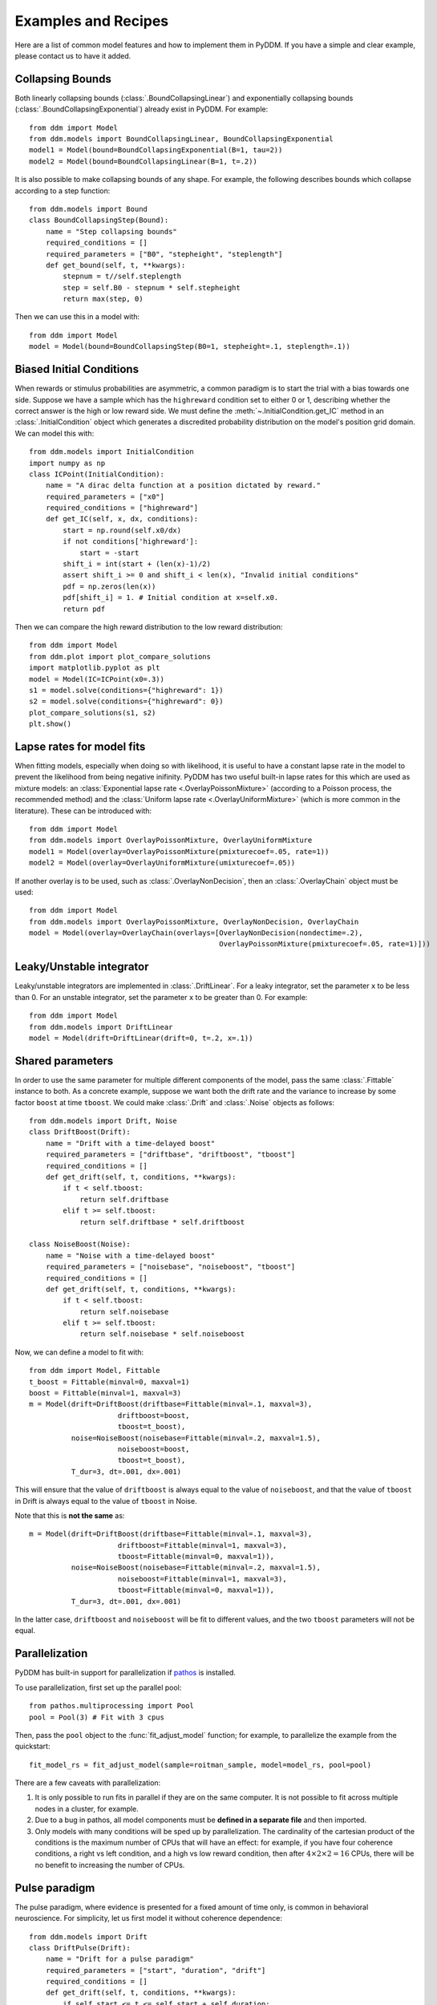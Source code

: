 Examples and Recipes
=========================

Here are a list of common model features and how to implement them in
PyDDM.  If you have a simple and clear example, please contact us to
have it added.


Collapsing Bounds
~~~~~~~~~~~~~~~~~

Both linearly collapsing bounds (:class:`.BoundCollapsingLinear`) and
exponentially collapsing bounds (:class:`.BoundCollapsingExponential`)
already exist in PyDDM.  For example::

  from ddm import Model
  from ddm.models import BoundCollapsingLinear, BoundCollapsingExponential
  model1 = Model(bound=BoundCollapsingExponential(B=1, tau=2))
  model2 = Model(bound=BoundCollapsingLinear(B=1, t=.2))

It is also possible to make collapsing bounds of any shape.  For
example, the following describes bounds which collapse according to a
step function::

  from ddm.models import Bound
  class BoundCollapsingStep(Bound):
      name = "Step collapsing bounds"
      required_conditions = []
      required_parameters = ["B0", "stepheight", "steplength"]
      def get_bound(self, t, **kwargs):
          stepnum = t//self.steplength
          step = self.B0 - stepnum * self.stepheight
          return max(step, 0)

Then we can use this in a model with::

  from ddm import Model
  model = Model(bound=BoundCollapsingStep(B0=1, stepheight=.1, steplength=.1))


Biased Initial Conditions
~~~~~~~~~~~~~~~~~~~~~~~~~

When rewards or stimulus probabilities are asymmetric, a common
paradigm is to start the trial with a bias towards one side.  Suppose
we have a sample which has the ``highreward`` condition set to either
0 or 1, describing whether the correct answer is the high or low
reward side.  We must define the :meth:`~.InitialCondition.get_IC`
method in an :class:`.InitialCondition` object which generates a
discredited probability distribution on the model's position grid
domain.  We can model this with::

  from ddm.models import InitialCondition
  import numpy as np
  class ICPoint(InitialCondition):
      name = "A dirac delta function at a position dictated by reward."
      required_parameters = ["x0"]
      required_conditions = ["highreward"]
      def get_IC(self, x, dx, conditions):
          start = np.round(self.x0/dx)
          if not conditions['highreward']:
              start = -start
          shift_i = int(start + (len(x)-1)/2)
          assert shift_i >= 0 and shift_i < len(x), "Invalid initial conditions"
          pdf = np.zeros(len(x))
          pdf[shift_i] = 1. # Initial condition at x=self.x0.
          return pdf

Then we can compare the high reward distribution to the low reward
distribution::

  from ddm import Model
  from ddm.plot import plot_compare_solutions
  import matplotlib.pyplot as plt
  model = Model(IC=ICPoint(x0=.3))
  s1 = model.solve(conditions={"highreward": 1})
  s2 = model.solve(conditions={"highreward": 0})
  plot_compare_solutions(s1, s2)
  plt.show()

Lapse rates for model fits
~~~~~~~~~~~~~~~~~~~~~~~~~~

When fitting models, especially when doing so with likelihood, it is
useful to have a constant lapse rate in the model to prevent the
likelihood from being negative inifinity.  PyDDM has two useful
built-in lapse rates for this which are used as mixture models: an
:class:`Exponential lapse rate <.OverlayPoissonMixture>` (according
to a Poisson process, the recommended method) and the :class:`Uniform
lapse rate <.OverlayUniformMixture>` (which is more common in the
literature).  These can be introduced with::

  from ddm import Model
  from ddm.models import OverlayPoissonMixture, OverlayUniformMixture
  model1 = Model(overlay=OverlayPoissonMixture(pmixturecoef=.05, rate=1))
  model2 = Model(overlay=OverlayUniformMixture(umixturecoef=.05))

If another overlay is to be used, such as
:class:`.OverlayNonDecision`, then an :class:`.OverlayChain` object
must be used::

  from ddm import Model
  from ddm.models import OverlayPoissonMixture, OverlayNonDecision, OverlayChain
  model = Model(overlay=OverlayChain(overlays=[OverlayNonDecision(nondectime=.2),
                                               OverlayPoissonMixture(pmixturecoef=.05, rate=1)]))


Leaky/Unstable integrator
~~~~~~~~~~~~~~~~~~~~~~~~~~

Leaky/unstable integrators are implemented in :class:`.DriftLinear`.
For a leaky integrator, set the parameter ``x`` to be less than 0.
For an unstable integrator, set the parameter ``x`` to be greater
than 0.  For example::

  from ddm import Model
  from ddm.models import DriftLinear
  model = Model(drift=DriftLinear(drift=0, t=.2, x=.1))

Shared parameters
~~~~~~~~~~~~~~~~~

In order to use the same parameter for multiple different components
of the model, pass the same :class:`.Fittable` instance to both.  As a
concrete example, suppose we want both the drift rate and the variance
to increase by some factor ``boost`` at time ``tboost``.  We could make
:class:`.Drift` and :class:`.Noise` objects as follows::

  from ddm.models import Drift, Noise
  class DriftBoost(Drift):
      name = "Drift with a time-delayed boost"
      required_parameters = ["driftbase", "driftboost", "tboost"]
      required_conditions = []
      def get_drift(self, t, conditions, **kwargs):
          if t < self.tboost:
              return self.driftbase
          elif t >= self.tboost:
              return self.driftbase * self.driftboost
  
  class NoiseBoost(Noise):
      name = "Noise with a time-delayed boost"
      required_parameters = ["noisebase", "noiseboost", "tboost"]
      required_conditions = []
      def get_drift(self, t, conditions, **kwargs):
          if t < self.tboost:
              return self.noisebase
          elif t >= self.tboost:
              return self.noisebase * self.noiseboost

Now, we can define a model to fit with::

  from ddm import Model, Fittable
  t_boost = Fittable(minval=0, maxval=1)
  boost = Fittable(minval=1, maxval=3)
  m = Model(drift=DriftBoost(driftbase=Fittable(minval=.1, maxval=3),
                       driftboost=boost,
                       tboost=t_boost),
            noise=NoiseBoost(noisebase=Fittable(minval=.2, maxval=1.5),
                       noiseboost=boost,
                       tboost=t_boost),
            T_dur=3, dt=.001, dx=.001)

This will ensure that the value of ``driftboost`` is always equal to the
value of ``noiseboost``, and that the value of ``tboost`` in Drift is always
equal to the value of ``tboost`` in Noise.

Note that this is **not the same** as::

  m = Model(drift=DriftBoost(driftbase=Fittable(minval=.1, maxval=3),
                       driftboost=Fittable(minval=1, maxval=3),
                       tboost=Fittable(minval=0, maxval=1)),
            noise=NoiseBoost(noisebase=Fittable(minval=.2, maxval=1.5),
                       noiseboost=Fittable(minval=1, maxval=3),
                       tboost=Fittable(minval=0, maxval=1)),
            T_dur=3, dt=.001, dx=.001)

In the latter case, ``driftboost`` and ``noiseboost`` will be fit to
different values, and the two ``tboost`` parameters will not be equal.

Parallelization
~~~~~~~~~~~~~~~

PyDDM has built-in support for parallelization if `pathos
<https://pypi.python.org/pypi/pathos>`_ is installed.

To use parallelization, first set up the parallel pool::

  from pathos.multiprocessing import Pool
  pool = Pool(3) # Fit with 3 cpus

Then, pass the ``pool`` object to the :func:`fit_adjust_model` function;
for example, to parallelize the example from the quickstart::

  fit_model_rs = fit_adjust_model(sample=roitman_sample, model=model_rs, pool=pool)
  
There are a few caveats with parallelization:

1. It is only possible to run fits in parallel if they are on the same
   computer.  It is not possible to fit across multiple nodes in a
   cluster, for example.
2. Due to a bug in pathos, all model components must be **defined in a
   separate file** and then imported.
3. Only models with many conditions will be sped up by
   parallelization.  The cardinality of the cartesian product of the
   conditions is the maximum number of CPUs that will have an effect:
   for example, if you have four coherence conditions, a right vs left
   condition, and a high vs low reward condition, then after :math:`4
   \times 2 \times 2 = 16` CPUs, there will be no benefit to
   increasing the number of CPUs.


Pulse paradigm
~~~~~~~~~~~~~~

The pulse paradigm, where evidence is presented for a fixed amount of
time only, is common in behavioral neuroscience.  For simplicity, let
us first model it without coherence dependence::

  from ddm.models import Drift
  class DriftPulse(Drift):
      name = "Drift for a pulse paradigm"
      required_parameters = ["start", "duration", "drift"]
      required_conditions = []
      def get_drift(self, t, conditions, **kwargs):
          if self.start <= t <= self.start + self.duration:
              return self.drift
          return 0

Here, ``drift`` is the strength of the evidence integration during the
pulse, ``start`` is the time of the pulse onset, and ``duration`` is the
duration of the pulse.

This can easily be modified to make it coherence dependent, where
``coherence`` is the coherence in the :class:`.Sample`::

  from ddm.models import Drift
  class DriftPulseCoh(Drift):
      name = "Drift for a coherence-dependent pulse paradigm"
      required_parameters = ["start", "duration", "drift"]
      required_conditions = ["coherence"]
      def get_drift(self, t, conditions, **kwargs):
          if self.start <= t <= self.start + self.duration:
              return self.drift * conditions["coherence"]
          return 0

Psychophysical Kernel paradigm
~~~~~~~~~~~~~~

In the psychophysical kernel paradigm, random time-varying but on average 
unbiased stimuli is presented on a trial-by-trial basis to quantify the 
weight a given time point has on behavioural choice. 

In particular, consider a sequence of coherences "coh_t_list", generated 
by randomly sampling from a pool of coherences "coh_list_PK" for 
"Tdur" = 2 seconds every "dt_PK" = 0.05 seconds::
  coh_list = np.array([-25.6, -12.8, -6.4, 6.4, 12.8, 25.6])
  Tdur = 2
  dt_PK=0.05
  i_coh_t_list = np.random.randint(len(coh_list), size=int(Tdur/dt_PK))
  coh_t_list = [0.01*coh_list[i] for i in i_coh_t_list]


If the conversion from coherence to "drift" is known (e.g. by fitting 
other tasks), one can model the DDM with this sequence of evidence::

  from ddm.models import Drift
  class DriftPK(Drift):
      name = "PK drifts"
      required_conditions = ["coh_t_list", "dt_PK"]
      required_parameters = ["drift"]
      def get_drift(self, t, conditions, **kwargs):
          return self.drift**0.01*conditions["coh_t_list"][int(t/conditions["dt_PK"])]
	
Running the same process over multiple trials, we can use reverse correlation 
to obtain the impact of stimuli at each time-step on the final choice.
(Note: the following step is slow, as sufficiently many trials is needed to 
ensure each stimulus strength at each time-step is considered)::

  import numpy as np
  from ddm import Model
  from ddm.models import NoiseConstant, BoundConstant, OverlayChain, OverlayNonDecision, OverlayPoissonMixture
  from ddm.functions import display_model
  n_rep=1000
  coh_list = np.array([-25.6, -12.8, -6.4, 6.4, 12.8, 25.6])
  Tdur = 2
  dt_PK=0.05
  PK_Mat = np.zeros((int(Tdur/dt_PK), len(coh_list)))
  PK_n   = np.zeros((int(Tdur/dt_PK), len(coh_list)))                                 
  for i_rep in range(n_rep):                                                                                    
      i_coh_t_list = np.random.randint(len(coh_list), size=int(Tdur/dt_PK))
      coh_t_list = [0.01*coh_list[i] for i in i_coh_t_list]
	  model = Model(name='PK',
          drift=DriftPK(drift=2.2),
          noise=NoiseConstant(noise=1.5),
          bound=BoundConstant(B=1.1),
          overlay=OverlayNonDecision(nondectime=.1),
          dx=.001, dt=.01, T_dur=2)
      sol = model.solve(conditions={"coh_t_list": coh_t_list, "dt_PK": dt_PK})
      for i_t in range(int(Tdur/dt_PK)):
          PK_Mat[i_t, i_coh_t_list[i_t]] += sol.prob_correct() - sol.prob_error()
          PK_n[i_t, i_coh_t_list[i_t]] += 1
  PK_Mat = PK_Mat/PK_n

Where "n_rep" is the number trials. "PK_Mat" is known as the psychophysical
 matrix. Normalizing by coherence and averaging across stimuli (for each 
 time-step), one obtains the psychophysical kernel "PK"::
  for i_coh in range(len(coh_list)):
      PK_Mat[:,i_coh] /= coh_list[i_coh]
  PK = np.mean(PK_Mat, axis=1)

	
Sine wave evidence
~~~~~~~~~~~~~~~~~~
### Define conditions and parameters explicitly (preferably including where 
they'd go in model/solve etc)
Below are several examples of how to construct a new model class.

Suppose we have a task where evidence varies according to a sine wave 
which has a different frequency on different trials::

  import numpy as np
  from ddm.models import Drift
  class DriftSine(Drift):
      name = "Sine-wave drifts"
      required_conditions = ["frequency"]
      required_parameters = ["offset"]
      def get_drift(self, t, conditions, **kwargs):
          return np.sin(t*conditions["frequency"]*2*np.pi)+self.offset
		  
In this case, "frequency" is externally provided per trial, thus defined in "conditions".
 "offset" is a parameter to fit, and is thus defined in "parameters". 
 We then use the DriftSine class to define model::
 
 
  from ddm.models import Drift
  model = Model(name='Sine-wave evidences',
	  drift=DriftSine(offset=0.5),
	  noise=NoiseConstant(noise=1.5),
	  bound=BoundConstant(B=1.1),
	  overlay=OverlayNonDecision(nondectime=.1),
	  dx=.001, dt=.01, T_dur=2)
  sol = model.solve(conditions={"frequency": 5})
  
The model is solved in sol, where the probability to be correct, the reaction time 
distribution, and other outputs could be retrieved. Finally, note that the conditions
, being externally defined (e.g. trial-by-trial), are inputted at model.solve. the parameters
, such as offset, is defined within the respective classes. Depending on the context
, it could be either a constant (as done here) or as a "fittable", if fitting is required.
